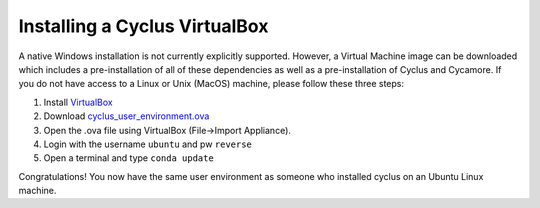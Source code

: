 
Installing a Cyclus VirtualBox
==============================

A native Windows installation is not currently explicitly supported. However, a
Virtual Machine image can be downloaded which includes a pre-installation of all
of these dependencies as well as a pre-installation of Cyclus and Cycamore. If
you do not have access to a Linux or Unix (MacOS) machine, please follow these
three steps:

#. Install `VirtualBox <https://www.virtualbox.org/>`_
#. Download `cyclus_user_environment.ova
   <http://cnergdata.engr.wisc.edu/cyclus/virtual-box/current/cyclus_user_environment.ova>`_
#. Open the .ova file using VirtualBox (File->Import Appliance).
#. Login with the username ``ubuntu`` and pw ``reverse``
#. Open a terminal and type ``conda update``

Congratulations! You now have the same user environment as someone who installed
cyclus on an Ubuntu Linux machine.
